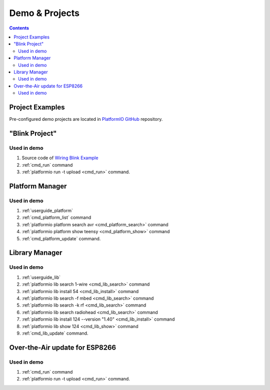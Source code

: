 ..  Copyright 2014-present Ivan Kravets <me@ikravets.com>
    Licensed under the Apache License, Version 2.0 (the "License");
    you may not use this file except in compliance with the License.
    You may obtain a copy of the License at
       http://www.apache.org/licenses/LICENSE-2.0
    Unless required by applicable law or agreed to in writing, software
    distributed under the License is distributed on an "AS IS" BASIS,
    WITHOUT WARRANTIES OR CONDITIONS OF ANY KIND, either express or implied.
    See the License for the specific language governing permissions and
    limitations under the License.

.. _demo:

Demo & Projects
===============

.. contents::

Project Examples
----------------

Pre-configured demo projects are located in `PlatformIO GitHub <https://github.com/platformio/platformio-examples/tree/develop>`_ repository.

"Blink Project"
---------------

.. image:: _static/platformio-demo-wiring.gif

Used in demo
~~~~~~~~~~~~

1. Source code of `Wiring Blink Example <https://github.com/platformio/platformio-examples/tree/develop/wiring-blink>`_
2. :ref:`cmd_run` command
3. :ref:`platformio run -t upload <cmd_run>` command.

Platform Manager
----------------

.. image:: _static/platformio-demo-platforms.gif

Used in demo
~~~~~~~~~~~~

1. :ref:`userguide_platform`
2. :ref:`cmd_platform_list` command
3. :ref:`platformio platform search avr <cmd_platform_search>` command
4. :ref:`platformio platform show teensy <cmd_platform_show>` command
5. :ref:`cmd_platform_update` command.

Library Manager
---------------

.. image:: _static/platformio-demo-lib.gif

Used in demo
~~~~~~~~~~~~

1. :ref:`userguide_lib`
2. :ref:`platformio lib search 1-wire <cmd_lib_search>` command
3. :ref:`platformio lib install 54 <cmd_lib_install>` command
4. :ref:`platformio lib search -f mbed <cmd_lib_search>` command
5. :ref:`platformio lib search -k rf <cmd_lib_search>` command
6. :ref:`platformio lib search radiohead <cmd_lib_search>` command
7. :ref:`platformio lib install 124 --version "1.40" <cmd_lib_install>` command
8. :ref:`platformio lib show 124 <cmd_lib_show>` command
9. :ref:`cmd_lib_update` command.

Over-the-Air update for ESP8266
-------------------------------

.. image:: _static/platformio-demo-ota-esp8266.jpg
    :target: https://www.youtube.com/watch?v=lXchL3hpDO4

Used in demo
~~~~~~~~~~~~

1. :ref:`cmd_run` command
2. :ref:`platformio run -t upload <cmd_run>` command.
